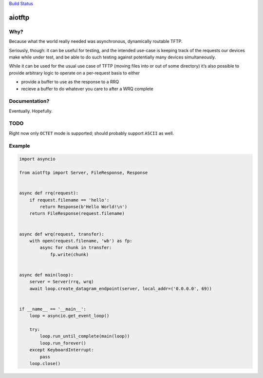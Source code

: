 `Build Status <https://travis-ci.org/sangoma/aiotftp>`__

aiotftp
=======

.. image:: https://travis-ci.org/sangoma/aiotftp.svg?branch=master
   :target: https://travis-ci.org/sangoma/aiotftp
   :align: right
   :alt: Travis status for master branch

.. image:: https://codecov.io/gh/sangoma/aiotftp/branch/master/graph/badge.svg
   :target: https://codecov.io/gh/sangoma/aiotftp
   :alt: codecov.io status for master branch

Why?
----

Because what the world really needed was asynchronous, dynamically
routable TFTP.


Seriously, though: it can be useful for testing, and the intended
use-case is keeping track of the requests our devices make while under
test, and be able to do such testing against potentially many devices
simultaneously.

While it can be used for the usual use case of TFTP (moving files into
or out of some directory) it’s also possible to provide arbitrary
logic to operate on a per-request basis to either

- provide a buffer to use as the response to a RRQ
- recieve a buffer to do whatever you care to after a WRQ complete

Documentation?
--------------

Eventually. Hopefully.

TODO
----

Right now only ``OCTET`` mode is supported; should probably support
``ASCII`` as well.

Example
-------

.. code:: python

   import asyncio

   from aiotftp import Server, FileResponse, Response


   async def rrq(request):
       if request.filename == 'hello':
           return Response(b'Hello World!\n')
       return FileResponse(request.filename)


   async def wrq(request, transfer):
       with open(request.filename, 'wb') as fp:
           async for chunk in transfer:
               fp.write(chunk)


   async def main(loop):
       server = Server(rrq, wrq)
       await loop.create_datagram_endpoint(server, local_addr=('0.0.0.0', 69))


   if __name__ == '__main__':
       loop = asyncio.get_event_loop()

       try:
           loop.run_until_complete(main(loop))
           loop.run_forever()
       except KeyboardInterrupt:
           pass
       loop.close()
